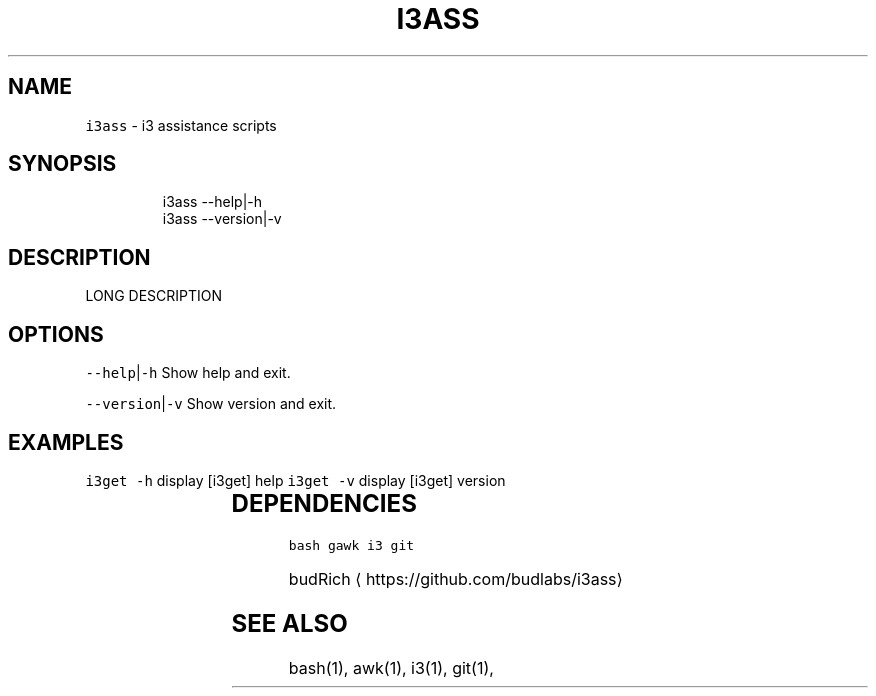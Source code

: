 .TH I3ASS 1 2019\-01\-05 Linx "User Manuals"
.SH NAME
.PP
\fB\fCi3ass\fR \- i3 assistance scripts

.SH SYNOPSIS
.PP
.RS

.nf
i3ass \-\-help|\-h
i3ass \-\-version|\-v


.fi
.RE

.SH DESCRIPTION
.PP
LONG DESCRIPTION

.SH OPTIONS
.PP
\fB\fC\-\-help\fR|\fB\fC\-h\fR
Show help and exit.

.PP
\fB\fC\-\-version\fR|\fB\fC\-v\fR
Show version and exit.

.SH EXAMPLES
.PP
\fB\fCi3get \-h\fR display [i3get] help  \fB\fCi3get \-v\fR
display [i3get] version

.TS
allbox;
l l 
l l .
\fB\fC\fBfile\fP\fR	\fB\fC\fBfunction\fP\fR
[i3fyra]	An advanced simple layout
[i3run]	Run, Raise or hide a window
[i3get]	Get information about i3
[i3list]	T{
Get lots of information about i3
T}
[i3gw]	Ghost window wrapper script
[i3flip]	Tabswitching done right
[i3viswiz]	T{
Focus switching and visible\-window\-info
T}
[i3var]	Set or get a i3 variable
[i3Kornhe]	T{
move and resize windows gracefully
T}
[Makefile]	\-
.TE

.SH DEPENDENCIES
.PP
\fB\fCbash\fR \fB\fCgawk\fR \fB\fCi3\fR \fB\fCgit\fR

.PP
budRich 
\[la]https://github.com/budlabs/i3ass\[ra]

.SH SEE ALSO
.PP
bash(1), awk(1), i3(1), git(1),
